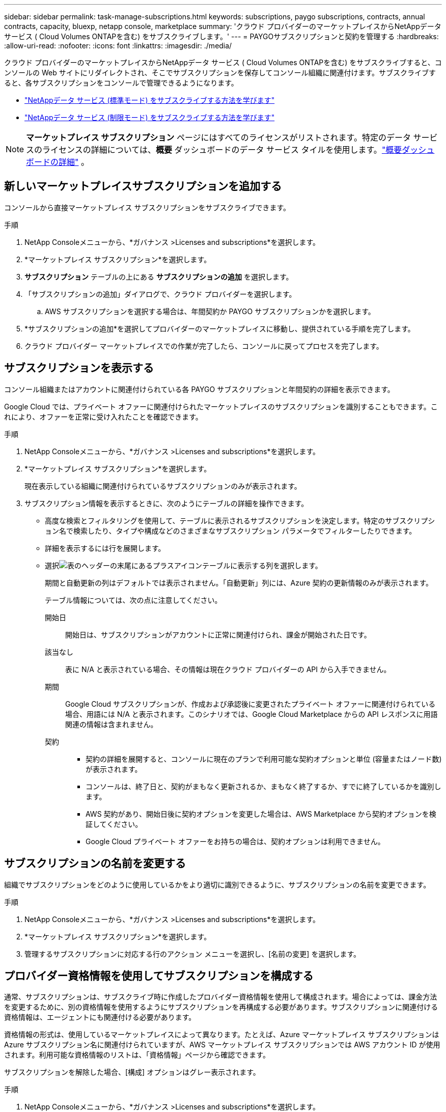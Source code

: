 ---
sidebar: sidebar 
permalink: task-manage-subscriptions.html 
keywords: subscriptions, paygo subscriptions, contracts, annual contracts, capacity, bluexp, netapp console, marketplace 
summary: 'クラウド プロバイダーのマーケットプレイスからNetAppデータ サービス ( Cloud Volumes ONTAPを含む) をサブスクライブします。' 
---
= PAYGOサブスクリプションと契約を管理する
:hardbreaks:
:allow-uri-read: 
:nofooter: 
:icons: font
:linkattrs: 
:imagesdir: ./media/


[role="lead"]
クラウド プロバイダーのマーケットプレイスからNetAppデータ サービス ( Cloud Volumes ONTAPを含む) をサブスクライブすると、コンソールの Web サイトにリダイレクトされ、そこでサブスクリプションを保存してコンソール組織に関連付けます。サブスクライブすると、各サブスクリプションをコンソールで管理できるようになります。

* https://docs.netapp.com/us-en/bluexp-setup-admin/task-subscribe-standard-mode.html["NetAppデータ サービス (標準モード) をサブスクライブする方法を学びます"^]
* https://docs.netapp.com/us-en/bluexp-setup-admin/task-subscribe-restricted-mode.html["NetAppデータ サービス (制限モード) をサブスクライブする方法を学びます"^]



NOTE: *マーケットプレイス サブスクリプション* ページにはすべてのライセンスがリストされます。特定のデータ サービスのライセンスの詳細については、*概要* ダッシュボードのデータ サービス タイルを使用します。link:task-homepage.html#overview-page["概要ダッシュボードの詳細"] 。



== 新しいマーケットプレイスサブスクリプションを追加する

コンソールから直接マーケットプレイス サブスクリプションをサブスクライブできます。

.手順
. NetApp Consoleメニューから、*ガバナンス >Licenses and subscriptions*を選択します。
. *マーケットプレイス サブスクリプション*を選択します。
. *サブスクリプション* テーブルの上にある *サブスクリプションの追加* を選択します。
. 「サブスクリプションの追加」ダイアログで、クラウド プロバイダーを選択します。
+
.. AWS サブスクリプションを選択する場合は、年間契約か PAYGO サブスクリプションかを選択します。


. *サブスクリプションの追加*を選択してプロバイダーのマーケットプレイスに移動し、提供されている手順を完了します。
. クラウド プロバイダー マーケットプレイスでの作業が完了したら、コンソールに戻ってプロセスを完了します。




== サブスクリプションを表示する

コンソール組織またはアカウントに関連付けられている各 PAYGO サブスクリプションと年間契約の詳細を表示できます。

Google Cloud では、プライベート オファーに関連付けられたマーケットプレイスのサブスクリプションを識別することもできます。これにより、オファーを正常に受け入れたことを確認できます。

.手順
. NetApp Consoleメニューから、*ガバナンス >Licenses and subscriptions*を選択します。
. *マーケットプレイス サブスクリプション*を選択します。
+
現在表示している組織に関連付けられているサブスクリプションのみが表示されます。

. サブスクリプション情報を表示するときに、次のようにテーブルの詳細を操作できます。
+
** 高度な検索とフィルタリングを使用して、テーブルに表示されるサブスクリプションを決定します。特定のサブスクリプション名で検索したり、タイプや構成などのさまざまなサブスクリプション パラメータでフィルターしたりできます。
** 詳細を表示するには行を展開します。
** 選択image:icon-column-selector.png["表のヘッダーの末尾にあるプラスアイコン"]テーブルに表示する列を選択します。
+
期間と自動更新の列はデフォルトでは表示されません。「自動更新」列には、Azure 契約の更新情報のみが表示されます。



+
テーブル情報については、次の点に注意してください。

+
開始日:: 開始日は、サブスクリプションがアカウントに正常に関連付けられ、課金が開始された日です。
該当なし:: 表に N/A と表示されている場合、その情報は現在クラウド プロバイダーの API から入手できません。
期間:: Google Cloud サブスクリプションが、作成および承認後に変更されたプライベート オファーに関連付けられている場合、用語には N/A と表示されます。このシナリオでは、Google Cloud Marketplace からの API レスポンスに用語関連の情報は含まれません。
契約::
+
--
** 契約の詳細を展開すると、コンソールに現在のプランで利用可能な契約オプションと単位 (容量またはノード数) が表示されます。
** コンソールは、終了日と、契約がまもなく更新されるか、まもなく終了するか、すでに終了しているかを識別します。
** AWS 契約があり、開始日後に契約オプションを変更した場合は、AWS Marketplace から契約オプションを検証してください。
** Google Cloud プライベート オファーをお持ちの場合は、契約オプションは利用できません。


--






== サブスクリプションの名前を変更する

組織でサブスクリプションをどのように使用しているかをより適切に識別できるように、サブスクリプションの名前を変更できます。

.手順
. NetApp Consoleメニューから、*ガバナンス >Licenses and subscriptions*を選択します。
. *マーケットプレイス サブスクリプション*を選択します。
. 管理するサブスクリプションに対応する行のアクション メニューを選択し、[名前の変更] を選択します。




== プロバイダー資格情報を使用してサブスクリプションを構成する

通常、サブスクリプションは、サブスクライブ時に作成したプロバイダー資格情報を使用して構成されます。場合によっては、課金方法を変更するために、別の資格情報を使用するようにサブスクリプションを再構成する必要があります。サブスクリプションに関連付ける資格情報は、エージェントにも関連付ける必要があります。

資格情報の形式は、使用しているマーケットプレイスによって異なります。たとえば、Azure マーケットプレイス サブスクリプションは Azure サブスクリプション名に関連付けられていますが、AWS マーケットプレイス サブスクリプションでは AWS アカウント ID が使用されます。利用可能な資格情報のリストは、「資格情報」ページから確認できます。

サブスクリプションを解除した場合、[構成] オプションはグレー表示されます。

.手順
. NetApp Consoleメニューから、*ガバナンス >Licenses and subscriptions*を選択します。
. *マーケットプレイス サブスクリプション*を選択します。
. 設定するサブスクリプションに対応する行のアクション メニューを選択し、[設定] を選択します。
. [構成] ダイアログで、サブスクリプションで構成する資格情報を選択します。現在選択されているエージェントに関連付けられている資格情報からのみ選択できます。使用したい資格情報が表示されない場合は、別のエージェント ビューに切り替えてみてください。




== サブスクリプションをコンソール組織に関連付ける

サブスクリプションを組織に関連付けると、その組織のメンバーがそのサブスクリプションを課金に使用できるようになります。

サブスクリプションの使用を特定の組織に制限したり、複数の組織間でサブスクリプションを共有したりできます。

サブスクリプションを組織に関連付けるには、組織管理者のロールが必要です。


NOTE: コンソールは、組織を使用してユーザーとリソースを管理する、標準モードの Identity and Access Management (IAM) をサポートしています。コンソールをプライベート モードまたは制限モードで使用している場合は、コンソール _アカウント_ を使用して、サブスクリプションなどのユーザーとリソースを管理します。

.手順
. NetApp Consoleメニューから、*ガバナンス >Licenses and subscriptions*を選択します。
. *マーケットプレイス サブスクリプション*を選択します。
. 関連付けるサブスクリプションの行で、アクション メニューを開き、[関連付け] を選択します。
. *サブスクリプションの関連付け*ダイアログで、サブスクリプションに関連付ける 1 つ以上の組織を選択します。
. *関連付け*を選択します。




== サブスクリプションに関連付けられた資格情報を表示する

*Marketplace サブスクリプション* ページから特定のサブスクリプションの資格情報を表示できます。これにより、サブスクリプションの課金方法を確認できます。資格情報は使用しているエージェントに関連付けられているため、表示するサブスクリプションに関連付けられているエージェントを選択する必要があります。


NOTE: 必要に応じて、上部のナビゲーション バーにあるエージェント ドロップダウンを使用してエージェントを切り替えます。

.手順
. NetApp Consoleメニューから、*ガバナンス >Licenses and subscriptions*を選択します。
. *マーケットプレイス サブスクリプション*を選択します。
. 資格情報を表示するサブスクリプションが含まれている行で、[表示] を選択します。サブスクリプションに複数の資格情報が関連付けられている場合は、資格情報が表示されず、別のエージェントを選択するように指示される場合があります。




=== サブスクリプションの設定を解除する

サブスクリプションを削除する前に、サブスクリプションを構成解除する必要があります。これにより、関連するすべてのデータと設定がクリアされます。

.手順
. NetApp Consoleメニューで、*ガバナンス >Licenses and subscriptions*を選択します。
. *マーケットプレイス サブスクリプション*を選択します。
. 構成を解除するサブスクリプションの行で、アクション メニューをクリックし、[構成解除] を選択します。
. 指示に従って、関連する設定やデータを削除またはリセットします。
. ステータスが「未構成」に更新されるまで待ちます。




=== サブスクリプションを削除する

クラウド プロバイダー (AWS、Google Cloud、または Azure) のサブスクリプションを解除すると、コンソールにサブスクリプションのステータスが *Unsubscribed* と表示されます。

*登録解除済み*のサブスクリプションをコンソールから削除して、表示されなくすることができます。

[NOTE]
====
削除できるのは、「*登録解除済み*」かつ「*未構成*」のサブスクリプションのみです。削除する前に、関連するすべての設定、データ、および構成をクリアまたはリセットする必要があります。

サブスクリプションがまだ構成されている場合、[*削除*] オプションは表示されません。オプションを使用できるようにするには、関連付けられている設定、サービス、またはデータをすべてクリアしてサブスクリプションを構成解除します。

====
.手順
. NetApp Consoleメニューで、*ガバナンス >Licenses and subscriptions*を選択します。
. *マーケットプレイス サブスクリプション*を選択します。
. 削除するサブスクリプションの行で、アクション メニューを開き、[削除] を選択します。
+
削除できるのは、ステータスが *Unsubscribed* および *Unconfigured* のサブスクリプションのみです。

. *サブスクリプションの削除*ダイアログで、サブスクリプションを削除することを確認します。

